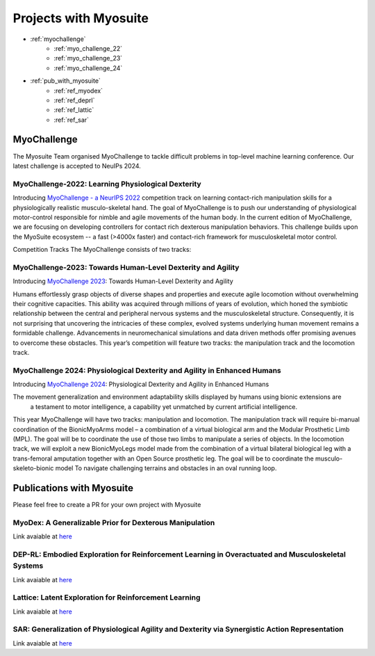 Projects with Myosuite
#########################################

.. _projects:

* :ref:`myochallenge`
    * :ref:`myo_challenge_22`
    * :ref:`myo_challenge_23`
    * :ref:`myo_challenge_24`
* :ref:`pub_with_myosuite`
    * :ref:`ref_myodex`
    * :ref:`ref_deprl`
    * :ref:`ref_lattic`
    * :ref:`ref_sar`


.. _myochallenge:

MyoChallenge
========================================
The Myosuite Team organised MyoChallenge to tackle difficult problems in top-level machine learning conference.
Our latest challenge is accepted to NeuIPs 2024.

.. _myo_challenge_22:

MyoChallenge-2022: Learning Physiological Dexterity
++++++++++++++++++++++++++++++++++++++++++++++++++++++++++++++++++

Introducing `MyoChallenge - a NeurIPS 2022 <https://sites.google.com/view/myochallenge>`__ competition track on learning contact-rich manipulation skills for a physiologically 
realistic musculo-skeletal hand. The goal of MyoChallenge is to push our understanding of physiological motor-control responsible
for nimble and agile movements of the human body. In the current edition of MyoChallenge, 
we are focusing on developing controllers for contact rich dexterous manipulation behaviors. 
This challenge builds upon the MyoSuite ecosystem -- a fast (>4000x faster) and contact-rich framework 
for musculoskeletal motor control. 




Competition Tracks
The MyoChallenge consists of two tracks:

.. _myo_challenge_23:

MyoChallenge-2023: Towards Human-Level Dexterity and Agility
++++++++++++++++++++++++++++++++++++++++++++++++++++++++++++++++++++

Introducing `MyoChallenge 2023 <https://sites.google.com/view/myosuite/myochallenge/myochallenge-2023>`__: Towards Human-Level Dexterity and Agility

Humans effortlessly grasp objects of diverse shapes and properties and execute 
agile locomotion without overwhelming their cognitive capacities. This ability was acquired 
through millions of years of evolution, which honed the symbiotic relationship between the central and 
peripheral nervous systems and the musculoskeletal structure. Consequently, it is not surprising that 
uncovering the intricacies of these complex, evolved systems underlying human movement remains a formidable 
challenge. Advancements in neuromechanical simulations and data driven methods offer promising avenues to 
overcome these obstacles. This year’s competition will feature two tracks: the manipulation track and the locomotion track. 

.. _myo_challenge_24:


MyoChallenge 2024: Physiological Dexterity and Agility in Enhanced Humans
++++++++++++++++++++++++++++++++++++++++++++++++++++++++++++++++++++++++++++++++++++++++++++++++++++++++++


Introducing `MyoChallenge 2024 <https://sites.google.com/view/myosuite/myochallenge/myochallenge-2024>`__: Physiological Dexterity and Agility in Enhanced Humans

The movement generalization and environment adaptability skills displayed by humans using bionic extensions are
 a testament to motor intelligence, a capability yet unmatched by current artificial intelligence. 

This year MyoChallenge will have two tracks: manipulation and locomotion. The manipulation track will require bi-manual
coordination of the BionicMyoArms model – a combination of a virtual biological arm and the Modular Prosthetic Limb (MPL).
The goal will be to coordinate the use of those two limbs to manipulate a series of objects. In the locomotion track, we will
exploit a new BionicMyoLegs model made from the combination of a virtual bilateral biological leg with a trans-femoral
amputation together with an Open Source prosthetic leg. The goal will be to coordinate the musculo-skeleto-bionic model To 
navigate challenging terrains and obstacles in an oval running loop.


.. _pub_with_myosuite:

Publications with Myosuite
========================================


Please feel free to create a PR for your own project with Myosuite

.. _ref_myodex:

MyoDex: A Generalizable Prior for Dexterous Manipulation
++++++++++++++++++++++++++++++++++++++++++++++++++++++++++++++++++++++

Link avaiable at `here <https://sites.google.com/view/myodex>`__



.. _ref_deprl:

DEP-RL: Embodied Exploration for Reinforcement Learning in Overactuated and Musculoskeletal Systems
++++++++++++++++++++++++++++++++++++++++++++++++++++++++++++++++++++++++++++++++++++++++++++++++++++++++++++++++++

Link avaiable at `here <https://github.com/martius-lab/depRL>`__



.. _ref_lattic:

Lattice: Latent Exploration for Reinforcement Learning
++++++++++++++++++++++++++++++++++++++++++++++++++++++++++++++++++++++

Link avaiable at `here <https://github.com/amathislab/lattice>`__



.. _ref_sar:

SAR: Generalization of Physiological Agility and Dexterity via Synergistic Action Representation
++++++++++++++++++++++++++++++++++++++++++++++++++++++++++++++++++++++++++++++++++++++++++++++++++++++++++++++++++


Link avaiable at `here <https://sites.google.com/view/sar-rl>`__

